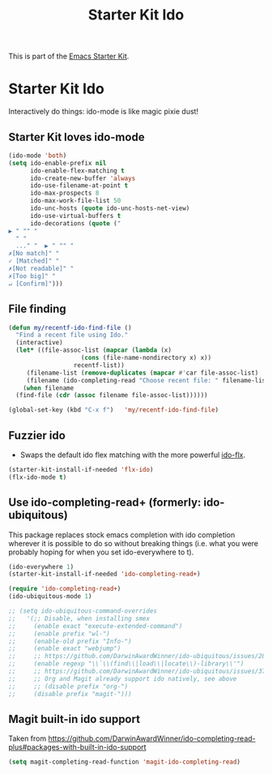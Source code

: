 #+TITLE: Starter Kit Ido
#+OPTIONS: toc:nil num:nil ^:nil

This is part of the [[file:starter-kit.org][Emacs Starter Kit]].

* Starter Kit Ido

Interactively do things: ido-mode is like magic pixie dust!

** Starter Kit loves ido-mode
#+begin_src emacs-lisp
  (ido-mode 'both)
  (setq ido-enable-prefix nil
        ido-enable-flex-matching t
        ido-create-new-buffer 'always
        ido-use-filename-at-point t
        ido-max-prospects 8
        ido-max-work-file-list 50
        ido-unc-hosts (quote ido-unc-hosts-net-view)
        ido-use-virtual-buffers t
        ido-decorations (quote ("
  ▶ " "" "
    " "
    ..." "  ▶ " "" "
  ✗[No match]" "
  ✓ [Matched]" "
  ✗[Not readable]" "
  ✗[Too big]" "
  ↵ [Confirm]")))
#+end_src

** File finding
#+begin_src emacs-lisp
  (defun my/recentf-ido-find-file ()
    "Find a recent file using Ido."
    (interactive)
    (let* ((file-assoc-list (mapcar (lambda (x)
				      (cons (file-name-nondirectory x) x))
				    recentf-list))
	   (filename-list (remove-duplicates (mapcar #'car file-assoc-list) :test #'string=))
	   (filename (ido-completing-read "Choose recent file: " filename-list nil t)))
      (when filename
	(find-file (cdr (assoc filename file-assoc-list))))))

  (global-set-key (kbd "C-x f")   'my/recentf-ido-find-file)
#+end_src

** Fuzzier ido
- Swaps the default ido flex matching with the more powerful [[https://github.com/lewang/flx][ido-flx]].
#+srcname: starter-kit-flx-ido
#+begin_src emacs-lisp
  (starter-kit-install-if-needed 'flx-ido)
  (flx-ido-mode t)
#+end_src

** Use ido-completing-read+ (formerly: ido-ubiquitous)
This package replaces stock emacs completion with ido completion
wherever it is possible to do so without breaking things (i.e. what
you were probably hoping for when you set ido-everywhere to t).

#+srcname: starter-kit-ido-completing-read+
#+begin_src emacs-lisp
  (ido-everywhere 1)
  (starter-kit-install-if-needed 'ido-completing-read+)

  (require 'ido-completing-read+)
  (ido-ubiquitous-mode 1)

  ;; (setq ido-ubiquitous-command-overrides
  ;;   '(;; Disable, when installing smex
  ;;     (enable exact "execute-extended-command")
  ;;     (enable prefix "wl-")
  ;;     (enable-old prefix "Info-")
  ;;     (enable exact "webjump")
  ;;     ;; https://github.com/DarwinAwardWinner/ido-ubiquitous/issues/28
  ;;     (enable regexp "\\`\\(find\\|load\\|locate\\)-library\\'")
  ;;     ;; https://github.com/DarwinAwardWinner/ido-ubiquitous/issues/37
  ;;     ;; Org and Magit already support ido natively, see above
  ;;     ;; (disable prefix "org-")
  ;;     (disable prefix "magit-")))
#+end_src

** Magit built-in ido support
Taken from https://github.com/DarwinAwardWinner/ido-completing-read-plus#packages-with-built-in-ido-support

#+begin_src emacs-lisp
  (setq magit-completing-read-function 'magit-ido-completing-read)
#+end_src
